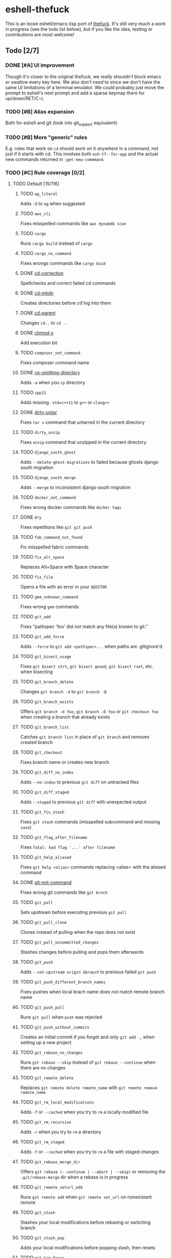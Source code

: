 * eshell-thefuck
This is an loose eshell/emacs-lisp port of [[https://github.com/nvbn/thefuck][thefuck]]. It's still very much a work
in progress (see the todo list below), but if you like the idea, testing or
contributions are most welcome!

** Todo [2/7]
*** DONE [#A] UI improvement
CLOSED: [2017-11-12 Sun 14:06]
Though it's closer to the original thefuck, we /really/ shouldn't block emacs or
swallow every key here. We also don't /need/ to since we don't have the same UI
limitations of a terminal emulator. We could probably just move the prompt to
eshell's next prompt and add a sparse keymap there for up/down/RET/C-c.
*** TODO [#B] Alias expansion
Both for eshell and git (look into git_support equivalent)
*** TODO [#B] More "generic" rules
E.g. rules that work on ~cd~ should work on it /anywhere/ in a command, not just if
it starts with cd. This involves both ~esh-tf--for-app~ and the actual new
commands returned in ~:get-new-commmand~.
*** TODO [#C] Rule coverage [0/2]
**** TODO Default [15/116]
***** TODO ~ag_literal~
Adds ~-Q~ to ~ag~ when suggested
***** TODO ~aws_cli~
Fixes misspelled commands like ~aws dynamdb scan~
***** TODO ~cargo~
Runs ~cargo build~ instead of ~cargo~
***** TODO ~cargo_no_command~
Fixes wrongs commands like ~cargo buid~
***** DONE [[file:esh-tf-rules.el::esh-tf--rule-cd-correction][cd-correction]]
CLOSED: [2017-11-10 Fri 21:46]
Spellchecks and correct failed cd commands
***** DONE [[file:esh-tf-rules.el::esh-tf--rule-cd-mkdir][cd-mkdir]]
CLOSED: [2017-11-10 Fri 21:47]
Creates directories before cd'ing into them
***** DONE [[file:esh-tf-rules.el::esh-tf--rule-cd-parent][cd-parent]]
CLOSED: [2017-11-10 Fri 21:48]
Changes ~cd..~ to ~cd ..~
***** DONE [[file:esh-tf-rules.el::esh-tf--rule-chmod-x][chmod-x]]
CLOSED: [2017-11-10 Fri 21:48]
Add execution bit
***** TODO ~composer_not_command~
Fixes composer command name
***** DONE [[file:esh-tf-rules.el::esh-tf--rule-cp-omitting-directory][cp-omitting-directory]]
CLOSED: [2017-11-10 Fri 21:48]
Adds ~-a~ when you ~cp~ directory
***** TODO ~cpp11~
Adds missing ~-std=c++11~ to ~g++~ or ~clang++~
***** DONE [[file:esh-tf-rules.el::esh-tf--rule-dirty-untar][dirty-untar]]
CLOSED: [2017-11-10 Fri 21:51]
Fixes ~tar x~ command that untarred in the current directory
***** TODO ~dirty_unzip~
Fixes ~unzip~ command that unzipped in the current directory
***** TODO ~django_south_ghost~
Adds ~--delete-ghost-migrations~ to failed because ghosts django south migration
***** TODO ~django_south_merge~
Adds ~--merge~ to inconsistent django south migration
***** TODO ~docker_not_command~
Fixes wrong docker commands like ~docker tags~
***** DONE ~dry~
CLOSED: [2017-11-11 Sat 12:36]
Fixes repetitions like ~git git push~
***** TODO ~fab_command_not_found~
Fix misspelled fabric commands
***** TODO ~fix_alt_space~
Replaces Alt+Space with Space character
***** TODO ~fix_file~
Opens a file with an error in your ~$EDITOR~
***** TODO ~gem_unknown_command~
Fixes wrong ~gem~ commands
***** TODO ~git_add~
Fixes "pathspec 'foo' did not match any file(s) known to git."
***** TODO ~git_add_force~
Adds ~--force~ to ~git add <pathspec>...~ when paths are .gitignore'd
***** TODO ~git_bisect_usage~
Fixes ~git bisect strt~, ~git bisect goood~, ~git bisect rset~, etc. when bisecting
***** TODO ~git_branch_delete~
Changes ~git branch -d~ to ~git branch -D~
***** TODO ~git_branch_exists~
Offers ~git branch -d foo~, ~git branch -D foo~ or ~git checkout foo~ when creating a branch that already exists
***** TODO ~git_branch_list~
Catches ~git branch list~ in place of ~git branch~ and removes created branch
***** TODO ~git_checkout~
Fixes branch name or creates new branch
***** TODO ~git_diff_no_index~
Adds ~--no-index~ to previous ~git diff~ on untracked files
***** TODO ~git_diff_staged~
Adds ~--staged~ to previous ~git diff~ with unexpected output
***** TODO ~git_fix_stash~
Fixes ~git stash~ commands (misspelled subcommand and missing ~save~)
***** TODO ~git_flag_after_filename~
Fixes ~fatal: bad flag '...' after filename~
***** TODO ~git_help_aliased~
Fixes ~git help <alias>~ commands replacing <alias> with the aliased command
***** DONE [[file:esh-tf-rules.el::esh-tf--rule-git-not-command][git-not-command]]
CLOSED: [2017-11-10 Fri 21:44]
Fixes wrong git commands like ~git brnch~
***** TODO ~git_pull~
Sets upstream before executing previous ~git pull~
***** TODO ~git_pull_clone~
Clones instead of pulling when the repo does not exist
***** TODO ~git_pull_uncommitted_changes~
Stashes changes before pulling and pops them afterwards
***** TODO ~git_push~
Adds ~--set-upstream origin $branch~ to previous failed ~git push~
***** TODO ~git_push_different_branch_names~
Fixes pushes when local brach name does not match remote branch name
***** TODO ~git_push_pull~
Runs ~git pull~ when ~push~ was rejected
***** TODO ~git_push_without_commits~
Creates an initial commit if you forget and only ~git add .~, when setting up a new project
***** TODO ~git_rebase_no_changes~
Runs ~git rebase --skip~ instead of ~git rebase --continue~ when there are no changes
***** TODO ~git_remote_delete~
Replaces ~git remote delete remote_name~ with ~git remote remove remote_name~
***** TODO ~git_rm_local_modifications~
Adds ~-f~ or ~--cached~ when you try to ~rm~ a locally modified file
***** TODO ~git_rm_recursive~
Adds ~-r~ when you try to ~rm~ a directory
***** TODO ~git_rm_staged~
Adds ~-f~ or ~--cached~ when you try to ~rm~ a file with staged changes
***** TODO ~git_rebase_merge_dir~
Offers ~git rebase (--continue | --abort | --skip)~ or removing the ~.git/rebase-merge~ dir when a rebase is in progress
***** TODO ~git_remote_seturl_add~
Runs ~git remote add~ when ~git remote set_url~ on nonexistant remote
***** TODO ~git_stash~
Stashes your local modifications before rebasing or switching branch
***** TODO ~git_stash_pop~
Adds your local modifications before popping stash, then resets
***** TODO ~git_tag_force~
Adds ~--force~ to ~git tag <tagname>~ when the tag already exists
***** TODO ~git_two_dashes~
Adds a missing dash to commands like ~git commit -amend~ or ~git rebase -continue~
***** TODO ~go_run~
Appends ~.go~ extension when compiling/running Go programs
***** TODO ~gradle_no_task~
Fixes not found or ambiguous ~gradle~ task
***** TODO ~gradle_wrapper~
Replaces ~gradle~ with ~./gradlew~
***** TODO ~grep_arguments_order~
Fixes grep arguments order for situations like ~grep -lir . test~
***** TODO ~grep_recursive~
Adds ~-r~ when you trying to ~grep~ directory
***** TODO ~grunt_task_not_found~
Fixes misspelled ~grunt~ commands
***** TODO ~gulp_not_task~
Fixes misspelled ~gulp~ tasks
***** TODO ~has_exists_script~
Prepends ~./~ when script/binary exists
***** TODO ~heroku_not_command~
Fixes wrong ~heroku~ commands like ~heroku log~
***** TODO ~history~
Tries to replace command with most similar command from history
***** TODO ~hostscli~
Tries to fix ~hostscli~ usage
***** TODO ~ifconfig_device_not_found~
Fixes wrong device names like ~wlan0~ to ~wlp2s0~
***** TODO ~java~
Removes ~.java~ extension when running Java programs
***** TODO ~javac~
Appends missing ~.java~ when compiling Java files
***** TODO ~lein_not_task~
Fixes wrong ~lein~ tasks like ~lein rpl~
***** TODO ~ln_no_hard_link~
Catches hard link creation on directories, suggest symbolic link
***** TODO ~ln_s_order~
Fixes ~ln -s~ arguments order
***** DONE ~ls_all~
CLOSED: [2017-11-11 Sat 09:39]
Adds ~-A~ to ~ls~ when output is empty
***** TODO ~ls_lah~
Adds ~-lah~ to ~ls~
***** TODO ~man~
Changes manual section
***** TODO ~man_no_space~
Fixes man commands without spaces, for example ~mandiff~
***** TODO ~mercurial~
Fixes wrong ~hg~ commands
***** TODO ~missing_space_before_subcommand~
Fixes command with missing space like ~npminstall~
***** DONE ~mkdir_p~
CLOSED: [2017-11-11 Sat 12:07]
Adds ~-p~ when you trying to create directory without parent
***** TODO ~mvn_no_command~
Adds ~clean package~ to ~mvn~
***** TODO ~mvn_unknown_lifecycle_phase~
Fixes misspelled lifecycle phases with ~mvn~
***** TODO ~npm_missing_script~
Fixes ~npm~ custom script name in ~npm run-script <script>~
***** TODO ~npm_run_script~
Adds missing ~run-script~ for custom ~npm~ scripts
***** TODO ~npm_wrong_command~
Fixes wrong npm commands like ~npm urgrade~
***** DONE [[file:esh-tf-rules.el::esh-tf--rule-no-command][no-command]]
CLOSED: [2017-11-10 Fri 21:37]
Fixes wrong console commands, for example ~vom/vim~
***** TODO ~no_such_file~
Creates missing directories with ~mv~ and ~cp~ commands
***** TODO ~open~
Either prepends ~http://~ to address passed to ~open~ or create a new file or directory and passes it to ~open~
***** TODO ~pip_unknown_command~
Fixes wrong ~pip~ commands, for example ~pip instatl/pip install~
***** TODO ~php_s~
Replaces ~-s~ by ~-S~ when trying to run a local php server
***** TODO ~port_already_in_use~
Kills process that bound port
***** TODO ~prove_recursively~
Adds ~-r~ when called with directory
***** TODO ~python_command~
Prepends ~python~ when you trying to run not executable/without ~./~ python script
***** TODO ~python_execute~
Appends missing ~.py~ when executing Python files
***** TODO ~quotation_marks~
Fixes uneven usage of ~'~ and ~"~ when containing args'
***** TODO ~path_from_history~
Replaces not found path with similar absolute path from history
***** TODO ~react_native_command_unrecognized~
Fixes unrecognized ~react-native~ commands
***** TODO ~remove_trailing_cedilla~
Remove trailling cedillas ~ç~, a common typo for european keyboard layouts
***** DONE ~rm_dir~
CLOSED: [2017-11-11 Sat 18:15]
Adds ~-rf~ when you trying to remove directory
***** TODO ~scm_correction~
Corrects wrong scm like ~hg log~ to ~git log~
***** TODO ~sed_unterminated_s~
Adds missing '/' to ~sed~'s ~s~ commands
***** DONE ~sl_ls~
CLOSED: [2017-11-11 Sat 18:24]
Changes ~sl~ to ~ls~
***** TODO ~ssh_known_hosts~
Removes host from ~known_hosts~ on warning
***** DONE [[file:esh-tf-rules.el::esh-tf--rule-sudo][sudo]]
CLOSED: [2017-11-10 Fri 21:51]
Prepends ~sudo~ to previous command if it failed because of permissions
***** TODO ~sudo_command_from_user_path~
Runs commands from users ~$PATH~ with ~sudo~
***** TODO ~switch_lang~
Switches command from your local layout to en
***** TODO ~systemctl~
Correctly orders parameters of confusing ~systemctl~
***** TODO ~test.py~
Runs ~py.test~ instead of ~test.py~
***** DONE ~touch~
CLOSED: [2017-11-11 Sat 12:28]
Creates missing directories before "touching"
***** TODO ~tsuru_login~
Runs ~tsuru login~ if not authenticated or session expired
***** TODO ~tsuru_not_command~
Fixes wrong ~tsuru~ commands like ~tsuru shell~
***** TODO ~tmux~
Fixes ~tmux~ commands
***** TODO ~unknown_command~
Fixes hadoop hdfs-style "unknown command", for example adds missing '-' to the command on ~hdfs dfs ls~
***** TODO ~vagrant_up~
Starts up the vagrant instance
***** TODO ~whois~
Fixes ~whois~ command
***** TODO ~workon_doesnt_exists~
Fixes ~virtualenvwrapper~ env name os suggests to create new.
***** TODO ~yarn_alias~
Fixes aliased ~yarn~ commands like ~yarn ls~
***** TODO ~yarn_command_not_found~
Fixes misspelled ~yarn~ commands
***** TODO ~yarn_command_replaced~
Fixes replaced ~yarn~ commands
***** TODO ~yarn_help~
Makes it easier to open ~yarn~ documentation
**** TODO Specific platform [2/12]
***** TODO ~apt_get~
Installs app from apt if it not installed (requires ~python-commandnotfound~ / ~python3-commandnotfound~)
***** TODO ~apt_get_search~
Changes trying to search using ~apt-get~ with searching using ~apt-cache~
***** TODO ~apt_invalid_operation~
Fixes invalid ~apt~ and ~apt-get~ calls, like ~apt-get isntall vim~
***** TODO ~brew_cask_dependency~
Installs cask dependencies
***** TODO ~brew_install~
Fixes formula name for ~brew install~
***** TODO ~brew_link~
Adds ~--overwrite --dry-run~ if linking fails
***** TODO ~brew_uninstall~
Adds ~--force~ to ~brew uninstall~ if multiple versions were installed
***** TODO ~brew_unknown_command~
Fixes wrong brew commands, for example ~brew docto/brew doctor~
***** TODO ~brew_update_formula~
Turns ~brew update <formula>~ into ~brew upgrade <formula>~
***** TODO ~dnf_no_such_command~
Fixes mistyped DNF commands
***** DONE ~pacman~
CLOSED: [2017-11-11 Sat 17:53]
Installs app with ~pacman~ if it is not installed (uses ~yaourt~ if available)
***** DONE ~pacman_not_found~
CLOSED: [2017-11-11 Sat 18:10]
Fixes package name with ~pacman~ or ~yaourt~.
*** TODO [#C] Implement alter-history
This would replace the incorrect command with the corrected one in
~eshell-history-ring~.
*** DONE [#C] Implement alter-buffer
CLOSED: [2017-11-12 Sun 14:24]
After running command, everything from incorrect command on would be erased,
and replaced with correct command and output.
